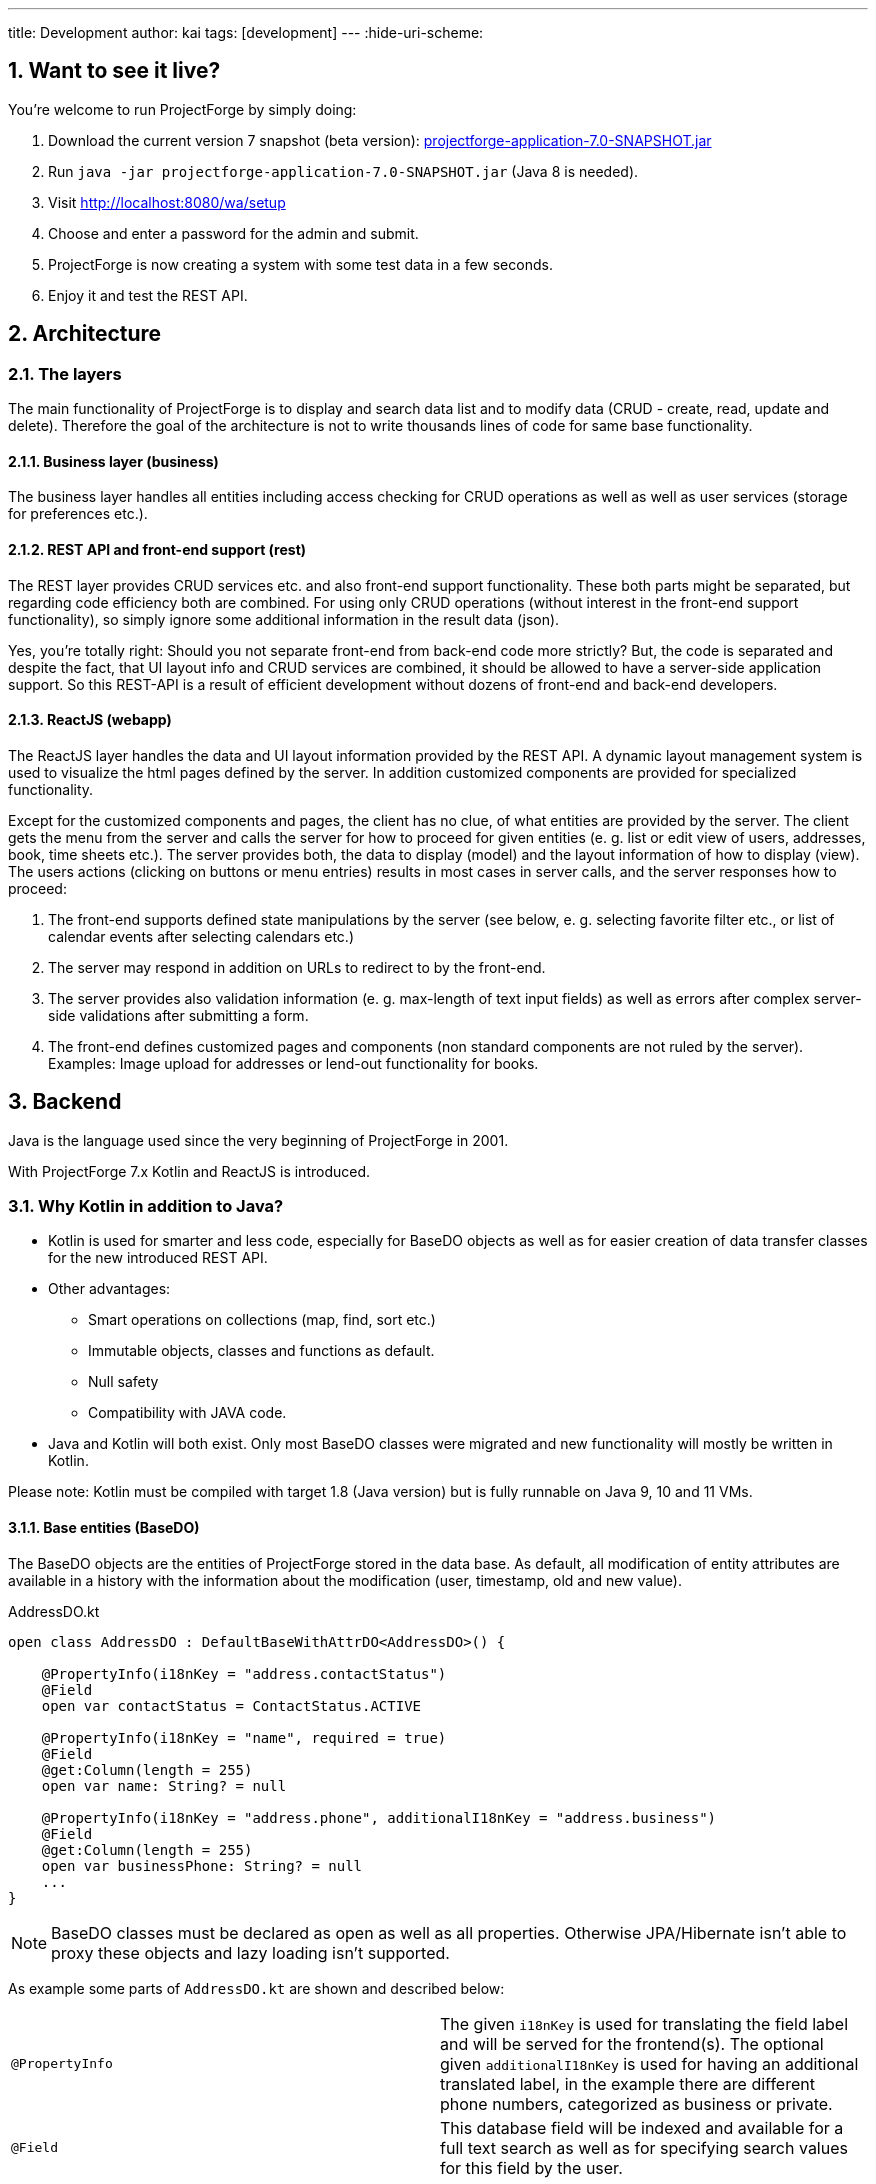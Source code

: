 ---
title: Development
author: kai
tags: [development]
---
:hide-uri-scheme:

:toc:
:toclevels: 4

:last-update-label: Copyright (C) 2021, Last updated

:sectnums:

== Want to see it live?
You're welcome to run ProjectForge by simply doing:

1. Download the current version 7 snapshot (beta version): https://sourceforge.net/projects/pforge/files/ProjectForge/Snapshots/projectforge-application-7.0-SNAPSHOT.jar/download[projectforge-application-7.0-SNAPSHOT.jar]
2. Run `java -jar projectforge-application-7.0-SNAPSHOT.jar` (Java 8 is needed).
3. Visit http://localhost:8080/wa/setup
4. Choose and enter a password for the admin and submit.
5. ProjectForge is now creating a system with some test data in a few seconds.
6. Enjoy it and test the REST API.


== Architecture

=== The layers

The main functionality of ProjectForge is to display and search data list and to modify data (CRUD - create, read, update and delete). Therefore the
goal of the architecture is not to write thousands lines of code for same base functionality.

==== Business layer (business)

The business layer handles all entities including access checking for CRUD operations as well as well as user services (storage for preferences etc.).


==== REST API and front-end support (rest)

The REST layer provides CRUD services etc. and also front-end support functionality. These both parts might be separated, but regarding code efficiency both are combined.
For using only CRUD operations (without interest in the front-end support functionality), so simply ignore some additional information in the result data (json).

Yes, you're totally right: Should you not separate front-end from back-end code more strictly? But, the code is separated and despite the fact, that UI layout info and CRUD services are combined, it should be allowed
to have a server-side application support. So this REST-API is a result of efficient development without dozens of front-end and back-end developers.

==== ReactJS (webapp)

The ReactJS layer handles the data and UI layout information provided by the REST API. A dynamic layout management system is used to visualize the
html pages defined by the server. In addition customized components are provided for specialized functionality.

Except for the customized components and pages, the client has no clue, of what entities are provided by the server. The client gets the menu from the server and
calls the server for how to proceed for given entities (e. g. list or edit view of users, addresses, book, time sheets etc.). The server provides both, the data
to display (model) and the layout information of how to display (view).
The users actions (clicking on buttons or menu entries) results in most cases in server calls, and the server responses how to proceed:

1. The front-end supports defined state manipulations by the server (see below, e. g. selecting favorite filter etc., or list of calendar events after selecting calendars etc.)
2. The server may respond in addition on URLs to redirect to by the front-end.
3. The server provides also validation information (e. g. max-length of text input fields) as well as errors after complex server-side validations after submitting a form.
4. The front-end defines customized pages and components (non standard components are not ruled by the server). Examples: Image upload for addresses or lend-out functionality for books.


== Backend

Java is the language used since the very beginning of ProjectForge in 2001.

With ProjectForge 7.x Kotlin and ReactJS is introduced.

=== Why Kotlin in addition to Java?
* Kotlin is used for smarter and less code, especially for BaseDO objects as well as for easier creation of data transfer classes for the new introduced REST API.
* Other advantages:
  ** Smart operations on collections (map, find, sort etc.)
  ** Immutable objects, classes and functions as default.
  ** Null safety
  ** Compatibility with JAVA code.
* Java and Kotlin will both exist. Only most BaseDO classes were migrated and new functionality will mostly be written in Kotlin.

Please note: Kotlin must be compiled with target 1.8 (Java version) but is fully runnable on Java 9, 10 and 11 VMs.

==== Base entities (BaseDO)
The BaseDO objects are the entities of ProjectForge stored in the data base. As default, all modification of entity attributes are available in a history with the information about the modification (user, timestamp, old and new value).

.AddressDO.kt
[source,kotlin,linenums]
----
open class AddressDO : DefaultBaseWithAttrDO<AddressDO>() {

    @PropertyInfo(i18nKey = "address.contactStatus")
    @Field
    open var contactStatus = ContactStatus.ACTIVE

    @PropertyInfo(i18nKey = "name", required = true)
    @Field
    @get:Column(length = 255)
    open var name: String? = null

    @PropertyInfo(i18nKey = "address.phone", additionalI18nKey = "address.business")
    @Field
    @get:Column(length = 255)
    open var businessPhone: String? = null
    ...
}

----

[NOTE]
====
BaseDO classes must be declared as open as well as all properties. Otherwise JPA/Hibernate isn't able to proxy these objects and lazy loading isn't supported.
====

As example some parts of `AddressDO.kt` are shown and described below:

|===
|`@PropertyInfo` | The given `i18nKey` is used for translating the field label and will be served for the frontend(s).
The optional given `additionalI18nKey` is used for having an additional translated label, in the example there are different phone numbers, categorized as business or private.
|`@Field`|This database field will be indexed and available for a full text search as well as for specifying search values for this field by the user.
|`@get:Column(length=255)` | JPA annotations. The JPA annotations are available as Meta information from all parts and will be served for the frontends, e. g. for
defining the html field `max-length` of input fields.
|Property type|The property type is also available as Meta information also for the clients. The input fields of the frontend may be autodetected (string, date picker, user selectors, drop down choices for enums etc.)
|===

.ContactStatus.java
[source,java,linenums]
----
public enum ContactStatus implements I18nEnum
{
  ACTIVE("active"), NON_ACTIVE("nonActive"), DEPARTED("departed");

  public String getI18nKey()
  {
    return "address.contactStatus." + key;
  }
  ...
}
----
The enumerations of type `I18nEnum` are also designed for auto translation purposes. The field `contactStatus` will be presented as a drop down choice field with translated
labels.

==== BaseDao
The BaseDao classes provide all CRUD operations for the BaseDO entities and will handle the access rights. No user is able to select or modify entities without the required access rights.

The implementation of BaseDao for entities, such as users, addresses, books etc. extends the BaseDao object by defining the access rights and additional special functionality. The base CRUD functionality including access
checks, history service etc. will be inherited.

== REST API

Since version 7.0 ProjectForge provides all CRUD operations through a REST API and much more. The user's access rights will be checked. For available standard REST calls you
may refer the REST calls described in the UI section below.

== UI
The new UI is based on REST and ReactJS. The ReactJS code includes a dynamic auto layout component for standard components, such as:

For developing ProjectForge's frontend, please refer: https://github.com/micromata/projectforge/tree/develop/projectforge-webapp

|===
|Input | Html input fields (text, date picker with text input etc.)
|Select boxes | For selecting values for e. g. enums (auto completion and asynchronous are calls supported.)
|Multi select | Select field for selecting multi values (auto completion, asynchronous). This may be used for selecting values as well as of selecting entities assigned to current object, e. g. users may assigned to groups or calendars are selectable for displaying.
|Fieldset|Fieldsets with titles and length settings (Bootstrap grid system is supported)
|Columns|Columns with length settings (Bootstrap grid system is supported)
|Tables|For displaying result sets etc.
|Customized fields|You may register customized UI components which will be used for displaying and modifiing values. Refer the image upload for addresses as an example.
|...|...
|===

=== Responsive
Bootstrap is used and responsive layout control is fully supported.

=== Standard list views

Available REST calls:

[cols=3*,options="header"]
|===
|Rest call|Description|Return values

|`rs/address/initialList`
|Initial call for displaying a list including layout, recent filter settings, result data and favorites.
a|* UI layout (available filter options, columns of the result data, page menu items, ...)
* Recent used filter settings by the user.
* Available personal favorites.
* Result set for recent filter.

|`rs/address/list`
|Call with current filter settings as POST parameter after clicking the search button.
a|* Result set matching the given filter settings.

|`rs/address/filter/create`
|For creating a new favorite filter. The current filter settings of the UI including the specified name of the new filter are required.
a|* filter (new current filter)

|`rs/address/filter/select?id={filterId}`
|For selecting a previous stored favorite filter. Same parameter as for initialList will be returned.
a|* UI layout
  * New filter settings from selected favorite.
  * Result set matching the new selected filter.

|`rs/address/filter/update`
|For updating the current filter with the new filter settings done by the user.
|

|`rs/address/filter/delete`
|For deleting a favorite filter.
a|* Modified list of available favorites.

|`rs/address/filter/reset`
|Resets the current filter by default values.
a|* The default filter.


|`rs/address/reindexFull`
|For rebuilding the full search index for the enties (e. g. all addresses).
|
|===

==== Example of json format

.rs/address/initialList
[source,json,linenums]
----
{
  "ui": {
    "title": "Address list",
    "layout": [
      {
        "id": "resultSet",
        "type": "TABLE",
        "key": "el-1",
        "columns": [
          {
            "id": "address.lastUpdate",
            "title": "modified",
            "dataType": "DATE",
            "sortable": true,
            "formatter": "DATE",
            "type": "TABLE_COLUMN",
            "key": "el-2"
          },
     ...
    "namedContainers": [
     {
        "id": "searchFilter",
        "content": [
          {
            "id": "name",
            "filterType": "STRING",
            "label": "Name",
            "type": "FILTER_ELEMENT",
            "key": "name"
          },
          {
            "id": "contactStatus",
            "type": "SELECT",
            "key": null,
            "required": true,
            "multi": true,
            "label": "Contact status",
            "labelProperty": "label",
            "valueProperty": "value",
            "values": [
              {
                "value": "ACTIVE",
                "label": "active"
              },
              {
                "value": "NON_ACTIVE",
                "label": "non-active"
              },
              ...
            ]
          },
          {
            "id": "modifiedByUser",
            "label": "modified by",
            "autoCompletion": {
              "minChars": 2,
              "url": "user/ac"
            },
            "type": "FILTER_ELEMENT",
            "key": "modifiedByUser",
            "filterType": "OBJECT"
          },
          {
            "id": "modifiedInterval",
            "label": "Time of modification",
            "openInterval": true,
            "selectors": [
              "YEAR",
              "MONTH",
              "WEEK",
              "DAY",
              "UNTIL_NOW"
            ],
            "type": "FILTER_ELEMENT",
            "key": "modifiedInterval",
            "filterType": "TIME_STAMP"
          },
       ...
   "actions": [
      {
        "id": "reset",
        "title": "Reset",
        "style": "danger",
        "type": "BUTTON",
        "key": "el-17"
      },
      {
        "id": "search",
    ...
    "translations": {
      "select.placeholder": "Select...",
      "task.title.list.select": "Select structure element",
      "favorites": "Favorites",
      "favorite.addNew": "Add new favorite",
     ...
    "pageMenu": [
      {
        "id": "address.writeSMS",
        "title": "Write a text message",
        "i18nKey": "address.tooltip.writeSMS",
        "url": "wa/sendSms"
      },
      ...
  "data": {
    "resultSet": [
      {
        "address": {
          "name": "Reinhard",
        ...
  "filterFavorites": [
    {
      "id": 3,
      "name": "People of Kassel"
    },
    ...
----

Explanation
|===
|`ui`|Contains the page title and the layout information for the dynamic layout render engine (ReactJS).
|`namedContainer`|Contains containers usable by the front-end, such as search filter and filter options.
|`actions`|The action buttons to display and handle by the front-end.
|`translations`|All required translations usable by the front-end for i18n.
|`pageMenu`|The context menu to show on the list page including the actions to execute by the front-end.
|`data`|Contains the result set with all result data matching the current filter settings.
|`filterFavorites`|List of personal named filter favorites customizable by the user.
|`key`|The key attribute is a service for the React client: a unique key for elements of a collection is needed by ReactJS.
|===

Visit http://localhost:8080/rs/address/initialList for a full example. Please login in your browser first: http://localhost:8080

=== Standard edit pages

Available REST calls:

[cols=3*,options="header"]
|===
|Rest call|Description|Return values

|`rs/address/{id}`
|Only the entity with the given id will be returned (not used by React frontend).
a|* The pure data object.

|`rs/address/edit?id={id}`
|Initial call for editing. If id is not given, the layout for creating a new object is returned.
a|* UI layout including action buttons.
* The object data (default values for new objects or all values for editing existing objects).

|`rs/address/history/{id}`
|For getting the complete history of changes of the given object.
a|* All entries of the history of changes.

|`rs/address/ac?property={property}&search={search}`
|Autocompletion: for searching all used property values (e. g. used locations of time sheets).
a|* All matching property values.

|`rs/address/ac?&search={search}`
|Autocompletion: for full text searching all objects matching the given search string.
a|* All matching objects (e. g. addresses).

|`rs/address/history/{id}`
|For getting the complete history of changes of the given object.
a|* All entries of the history of changes.

|`rs/address/saveorupdate`
|For saving or updating objects.
a|* The new URL to redirect, if any.

|`rs/address/clone`
|For cloning the current displayed object. Returns the initial UI layout for new objects including the create button instead of delete and update.
a|* UI layout including action buttons.
* The object as clone without id.

|`rs/address/markAsDeleted`
|For marking historizable objects as deleted. Fails for non historizable entities.
a|

|`rs/address/delete`
|For deleting objects from the data base without undo option. Fails for historizable entities.
a|

|`rs/address/cancel`
|Cancel the edit page.
a|* The new URL to redirect to.
|===

==== Example of json format

.rs/address/edit?id={id}
[source,json,linenums]
----
{
  "data": {
    "contactStatus": "ACTIVE",
    "name": "Schmidt",
    ...
  },
  "ui": {
    "title": "Edit address",
    "layout": [
      {
        "content": [
          {
            "length": 12,
            "type": "FIELDSET",
            "key": "el-2",
            "content": [
              ...
            {
              "id": "addressStatus",
              "type": "SELECT",
              "key": "el-9",
              "required": true,
              "label": "Address status",
              "values": [
                  {
                     "value": "UPTODATE",
                     ...
                  }]
            },
            ...
            {
              "id": "name",
              "maxLength": 255,
              "required": true,
              "focus": true,
              "dataType": "STRING",
              "label": "Name",
              "type": "INPUT",
              "key": "el-24"
            },
            ...
    "actions": [
      {
        "id": "cancel",
        "title": "Cancel",
        "style": "danger",
        "type": "BUTTON",
        "key": "el-137",
        "responseAction": {
          "url": "address/cancel",
          "targetType": "POST"
        }
      },
      {
        "id": "markAsDeleted",
        "title": "Mark as deleted",
        "style": "warning",
        "type": "BUTTON",
        "key": "el-138",
        "responseAction": {
          "url": "address/markAsDeleted",
          "targetType": "DELETE"
        }
      },
      {
        "id": "update",
        "title": "Save",
        "style": "primary",
        "default": true,
        "type": "BUTTON",
        "key": "el-140",
        "responseAction": {
          "url": "address/saveorupdate",
          "targetType": "POST"
        }
      }
      ...
    ],
    "pageMenu": [
      {
        "id": "address.printView",
        "title": "print view",
        "i18nKey": "printView",
        "url": "wa/addressView?id=2",
        "type": "REDIRECT"
      },
      ...
    "translations": {
      "file.upload.dropArea": "Select a file, or drop it here.",
      "label.historyOfChanges": "History of changes",
      ...
----

Explanation
|===
|`data`|Contains the result set with all result data matching the current filter settings.
|`ui`|Contains the page title and the layout information for the dynamic layout render engine (ReactJS).
|`actions`|The action buttons to display and handle by the front-end.
|`pageMenu`|The context menu to show on the list page including the actions to execute by the front-end.
|`translations`|All required translations usable by the front-end for i18n.
|`key`|The key attribute is a service for the React client: a unique key for elements of a collection is needed by ReactJS.
|===

Visit http://localhost:8080/rs/address/edit?id=128 for a full example. May-be another id is needed, so refer the initilList for address id's
 (`data.resultSet.address.id`, not tenant's id)!  Please login in your browser first: http://localhost:8080


==== Magic filter

An example filter for querying a result set:

image::/uploads/development/Books-magicfilter.png[]

.MagicFilter.json
[source,json,linenums]
----
   "entries": [
      {
        "search": "fin"
      },
      {
        "field": "modifiedByUser",
        "value": {
          "id": 2,
          "deleted": false
        }
      },
      {
        "field": "title",
        "search": "java",
        "matchType": "STARTS_WITH"
      },
      {
        "field": "modifiedInterval",
        "fromValue": "2019-04-28'T'10:00:05.000Z",
        "toValue": "2019-04-28'T'17:00:05.000Z"
      },
      {
        "field": "yearOfPublishing",
        "fromValue": 2010
      },
      {
        "field": "type",
        "values": [
          "BOOK",
          "MAGAZINE"
        ]
      }
    ]
----

Explanation for filter settings:
|===
|`"search": "fin"`|Full text search (for all fields) with standard `matchType=STARTS_WITH`: `fin*`
|`"field": "modifiedByUser"`|Selects all entries modified by the given user.
|`"field": "title"`|Selects entries with the matching title.
|`"field": "modifiedInterval"`|Selects entries modified in the given time interval.
|`"field": "yearOfPublishing"`|Selects entries with the `yearOfPublishing` 2010 and newer.
|`"field": "type"`|Selects entries with the type matching one of the given values.
|===


==== REST-API: JPA entities vs. DTO
For simple objects the JPA objects (BaseDO) may be used for the CRUD functionality through the REST-API. For more complex objects, especially if these objects
are embedded by other entities (users, tasks etc.) a DTO (data transfer object) has to be used.

In thanks to Kotlin, the creation of a DTO is very simple and efficient. Examples:

* https://github.com/micromata/projectforge/blob/develop/projectforge-rest/src/main/kotlin/org/projectforge/rest/dto/Address.kt[`Address.kt`]
The DTO for addresses is needed, because addresses may contain images with a special handling.
* https://github.com/micromata/projectforge/blob/develop/projectforge-rest/src/main/kotlin/org/projectforge/rest/dto/User.kt[`User.kt`]
The DTO for users is needed, because user objects are embedded in other JPA entities.
* https://github.com/micromata/projectforge/blob/develop/projectforge-rest/src/main/kotlin/org/projectforge/rest/dto/Task.kt[`Task.kt`]
Task is embedded by other entities as well.

The base class `BaseDTO` provides base functionality for the automatically transformation of DTO and BaseDO.

==== Putting all together in Kotlin code

Simple example (books)
[cols=2*,options="header"]
|===
|Class (Link)|Description

|https://github.com/micromata/projectforge/blob/develop/projectforge-business/src/main/kotlin/org/projectforge/business/book/BookDO.kt[`BookDO.kt`]
|Defines the entity

|https://github.com/micromata/projectforge/blob/develop/projectforge-business/src/main/java/org/projectforge/business/book/BookDao.java[`BookDao.java`]
|Defines access rights and special functionality for books

|https://github.com/micromata/projectforge/blob/develop/projectforge-rest/src/main/kotlin/org/projectforge/rest/BookRest.kt[`BookRest.kt`]
|Books with support of ReactJS as well as REST API for CRUD operations

|https://github.com/micromata/projectforge/blob/develop/projectforge-business/src/main/kotlin/org/projectforge/business/book/BookStatus.kt[`BookStatus.kt`]
|Enumeration of book status including i18n
|===

Nothing more is needed to have a simple entity provided by ProjectForge!!! No HTML, no JavaScript, nothing else.

Simple example (addresses) with more fields and UI layout with more fieldsets and columns (supporting different screen resolutions, responsive).
[cols=2*,options="header"]
|===
|Class (Link)|Description

|https://github.com/micromata/projectforge/blob/develop/projectforge-business/src/main/kotlin/org/projectforge/business/address/AddressDO.kt[`AddressDO.kt`]
|Defines the entity

|https://github.com/micromata/projectforge/blob/develop/projectforge-business/src/main/java/org/projectforge/business/address/AddressDao.java[`AddressDao.java`]
|Defines access rights and special functionality for addresses

|https://github.com/micromata/projectforge/blob/develop/projectforge-rest/src/main/kotlin/org/projectforge/rest/AddressRest.kt[`AddressRest.kt`]
|Addresses with support of ReactJS (responsive) as well as REST API for CRUD operations

|https://github.com/micromata/projectforge/blob/develop/projectforge-rest/src/main/kotlin/org/projectforge/rest/dto/Address.kt[`Address.kt`]
|Data transfer object for the client. For simple objects, the BaseDO object may be used for the REST-CRUD functionality. For more complex objects providing special functionality, the usage of a DTO is required/recommended.
|===

== Writing own plugins
Refer https://github.com/micromata/projectforge-plugins[ProjectForge-plugins on GitHub] for examples.

* KTMemo as an Kotlin plugin.
* JMemo as an Java plugin.

=== Starting your plugin from command line

1. Build jar file by calling `mvn clean install`.
2. Copy jar file to plugins folder of ProjectForge home, e. g. `/home/kai/ProjectForge/plugins`.
3. Tell ProjectForge where it is. You may have to options:
   a. Run ProjectForge from command line with option `-Dloader.home=/home/kai/ProjectForge`, or
   b. Set the environment variable before starting ProjectForge: `export LOADER_HOME=/home/kai/ProjectForge`.
4. Start ProjectForge and activate the plugin as admin in the ProjectForge's web app under menu Admin->plugins.
5. Restart ProjectForge.

=== Starting and debugging in IntelliJ

The loader home stuff doesn't work if you start ProjectForge's main in IntelliJ.
Following the solution described in https://stackoverflow.com/questions/37833877/intellij-spring-boot-propertieslauncher[Stack overflow]:
1. Enable profile `intellij-properties-launcher` in maven tab.
2. Edit launch configuration:
  a. Main class: `org.springframework.boot.loader.PropertiesLauncher`. Please note, the configuration is marked faulty, but it works.
  b. VM options: `-Xms2000m -Xmx2000m -Dloader.home=/home/kai/ProjectForge -Dloader.main=org.projectforge.start.ProjectForgeApplication`
  c. Environment variables: `LOADER_HOME=/home/kai/ProjectForge`

For debugging you may attach the plugin to your IntelliJ classpath.


=== Limitations in Plugins

* Own customized components are not yet supported in UILayout for external plugins. We're working on this issue.

All other functionality
seems to be available.


== Misc

=== Code style

The standard IntelliJ coding style is used, but tab width and indent with is 2 and continuation indent is 4.

Please import code style: `misc/IntelliJ/CodeStyle.xml`

=== Working with different data bases for testing
```
docker run -e PGPASSWORD=$PGPASSWORD -it --rm --link projectforge-postgres:postgres postgres:11.2 psql -h postgres -U projectforge
```
```
create user pf2 password 'secret';
CREATE DATABASE pf2;
GRANT ALL PRIVILEGES ON DATABASE pf2 TO pf2;
```
